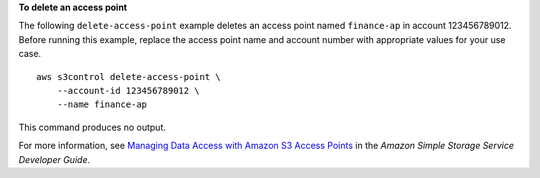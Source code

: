 **To delete an access point**

The following ``delete-access-point`` example deletes an access point named ``finance-ap`` in account 123456789012. Before running this example, replace the access point name and account number with appropriate values for your use case. ::

    aws s3control delete-access-point \
        --account-id 123456789012 \
        --name finance-ap

This command produces no output.

For more information, see `Managing Data Access with Amazon S3 Access Points <https://docs.aws.amazon.com/AmazonS3/latest/dev/access-points.html>`__ in the *Amazon Simple Storage Service Developer Guide*.
